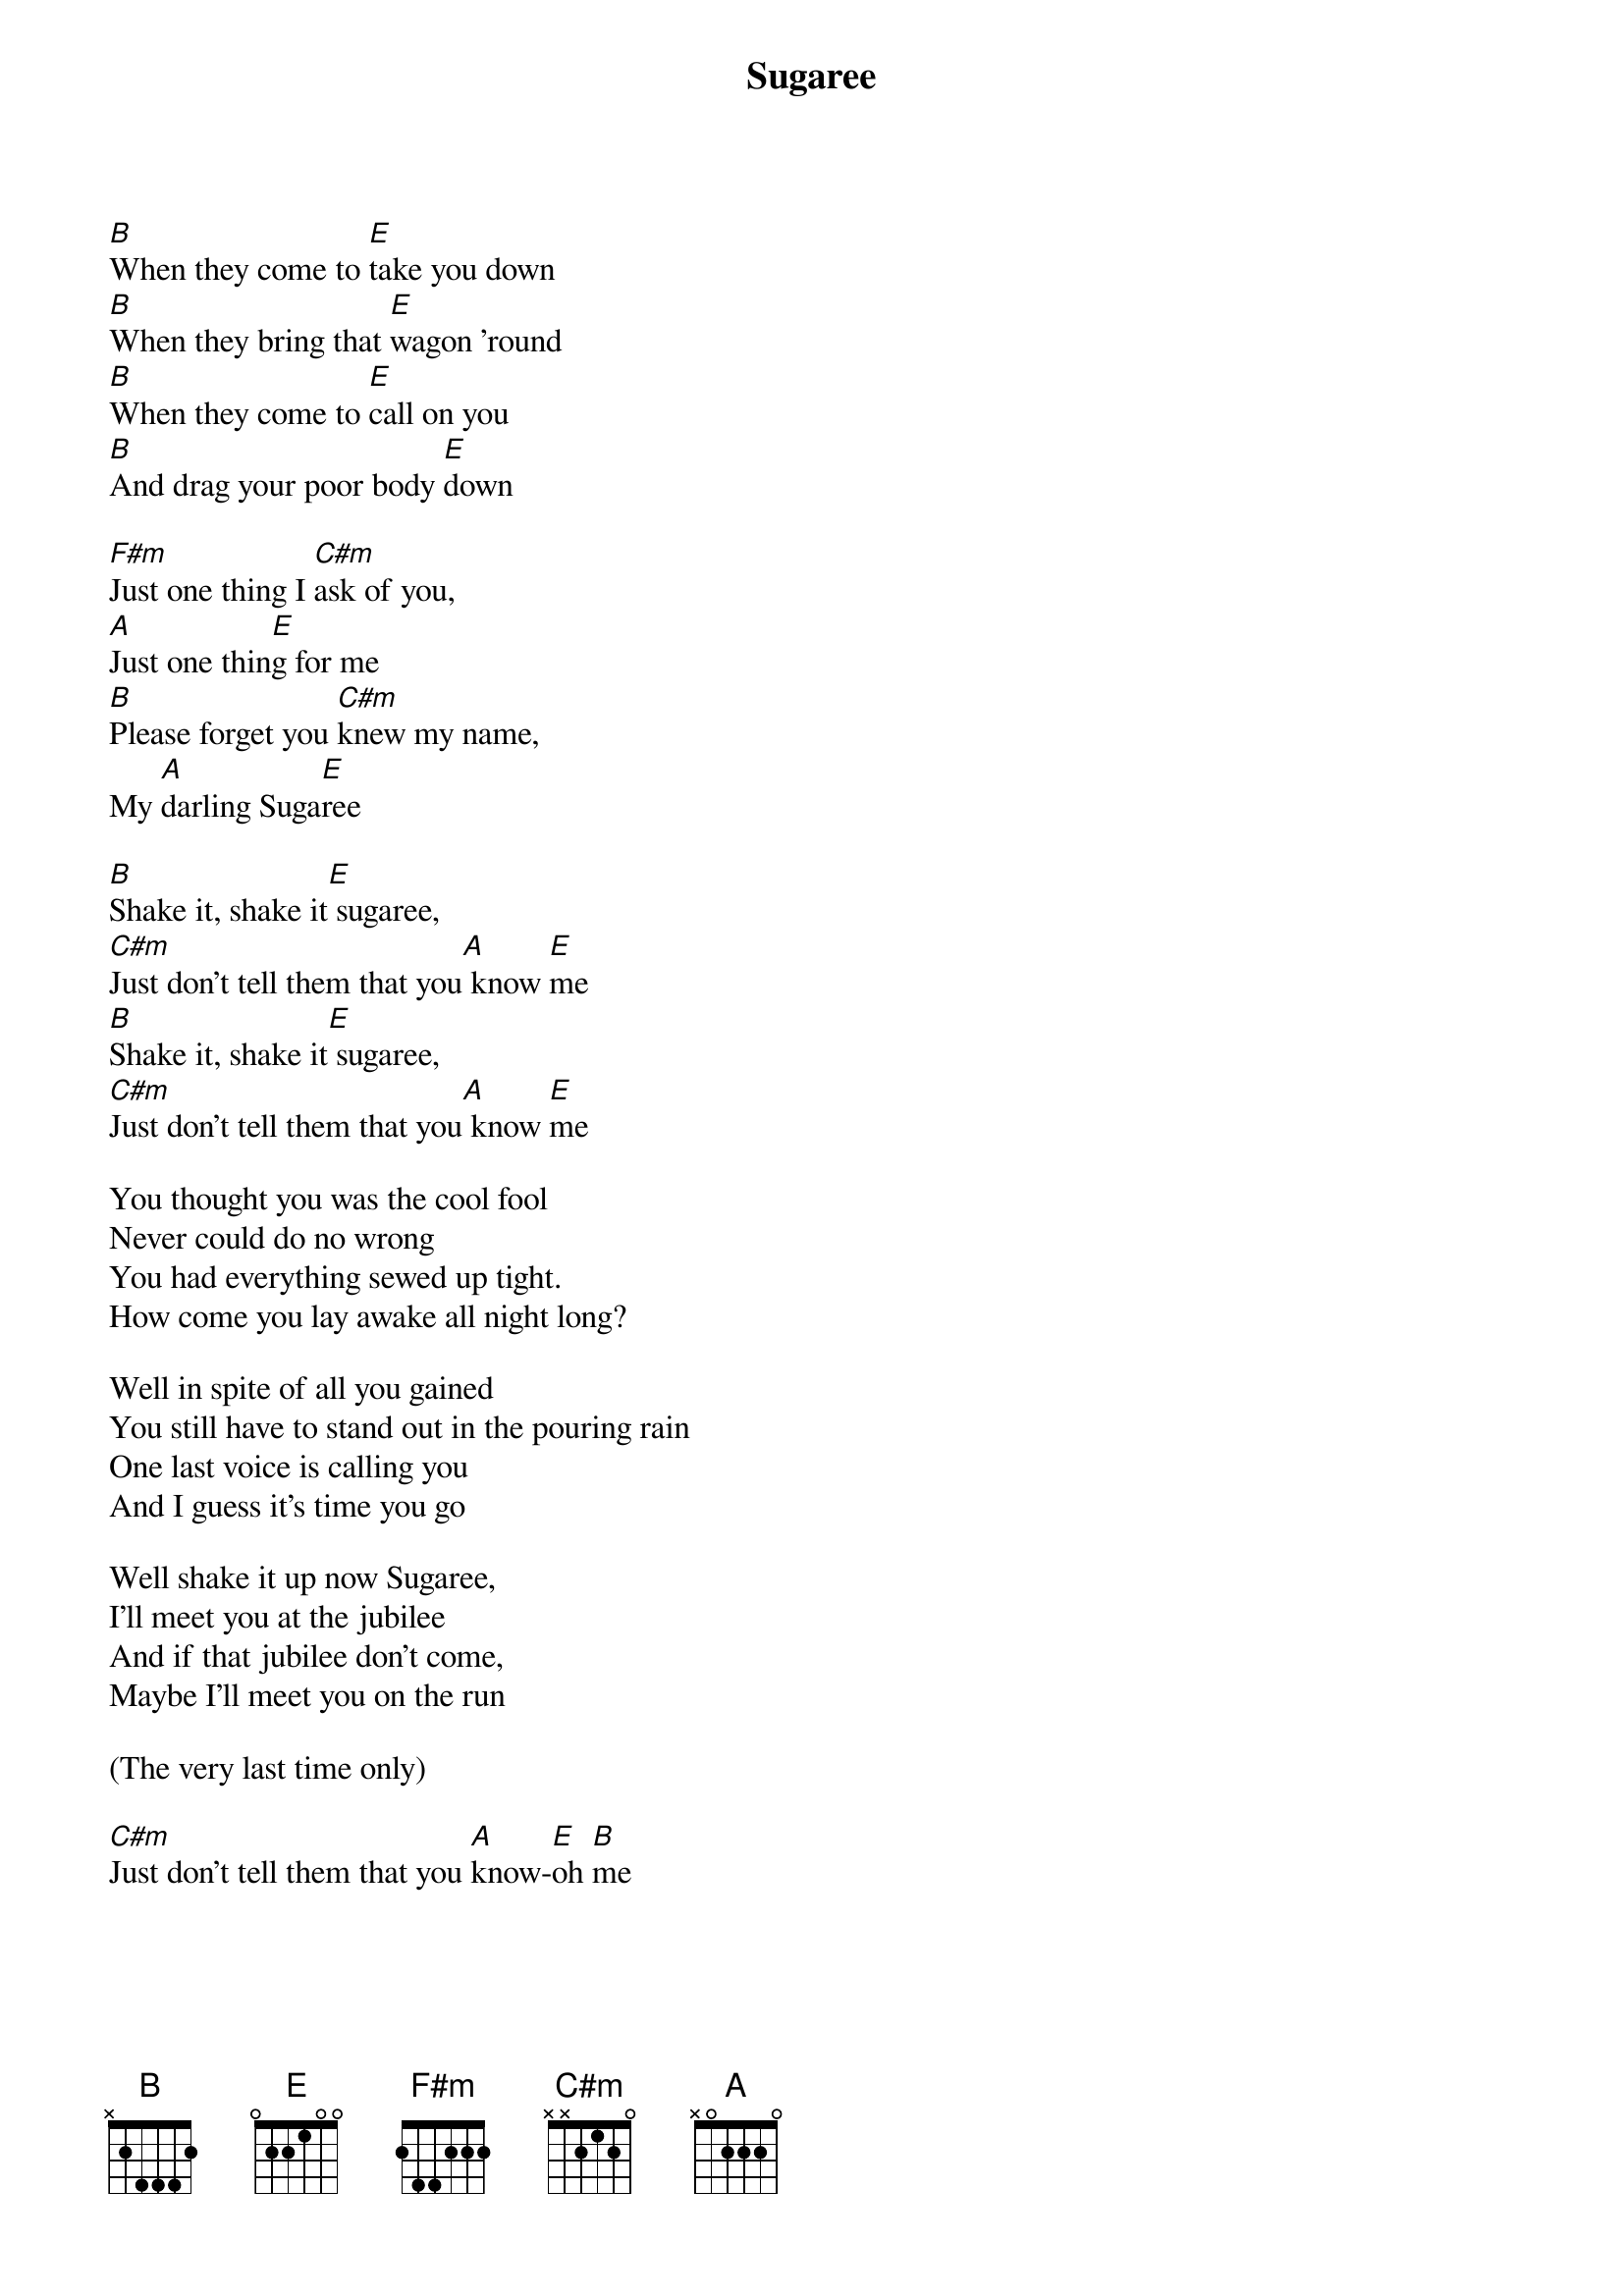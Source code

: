 {title: Sugaree}
{artist: Grateful Dead}
{key: E}

[B]When they come to [E]take you down
[B]When they bring that [E]wagon 'round
[B]When they come to [E]call on you
[B]And drag your poor body [E]down

[F#m]Just one thing I [C#m]ask of you,
[A]Just one thin[E]g for me
[B]Please forget you [C#m]knew my name,
My [A]darling Suga[E]ree

[B]Shake it, shake it[E] sugaree,
[C#m]Just don't tell them that you[A] know [E]me
[B]Shake it, shake it[E] sugaree,
[C#m]Just don't tell them that you[A] know [E]me

You thought you was the cool fool
Never could do no wrong
You had everything sewed up tight.
How come you lay awake all night long?

Well in spite of all you gained
You still have to stand out in the pouring rain
One last voice is calling you
And I guess it's time you go

Well shake it up now Sugaree,
I'll meet you at the jubilee
And if that jubilee don’t come,
Maybe I’ll meet you on the run

(The very last time only)

[C#m]Just don't tell them that you [A]know-[E]oh [B]me
